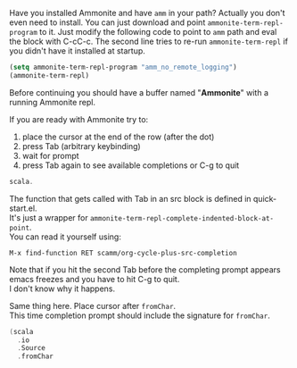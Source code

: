 Have you installed Ammonite and have =amm= in your path?
Actually you don't even need to install. You can just download and point =ammonite-term-repl-program= to it.
Just modify the following code to point to =amm= path and eval the block with C-cC-c.
The second line tries to re-run =ammonite-term-repl= if you didn't have it installed at startup.

#+BEGIN_SRC emacs-lisp :results silent
(setq ammonite-term-repl-program "amm_no_remote_logging")
(ammonite-term-repl)
#+END_SRC

Before continuing you should have a buffer named "*Ammonite*" with a running Ammonite repl.

If you are ready with Ammonite try to:
    1. place the cursor at the end of the row (after the dot)
    2. press Tab (arbitrary keybinding)
    3. wait for prompt
    4. press Tab again to see available completions or C-g to quit

#+BEGIN_SRC scala :results silent
scala.
#+END_SRC

The function that gets called with Tab in an src block is defined in quick-start.el. \\
It's just a wrapper for =ammonite-term-repl-complete-indented-block-at-point=. \\
You can read it yourself using:

: M-x find-function RET scamm/org-cycle-plus-src-completion

Note that if you hit the second Tab before the completing prompt appears emacs freezes and you have to hit C-g to quit. \\
I don't know why it happens.

Same thing here. Place cursor after =fromChar=. \\
This time completion prompt should include the signature for =fromChar=.

#+BEGIN_SRC scala :results silent
(scala
  .io
  .Source
  .fromChar
#+END_SRC


